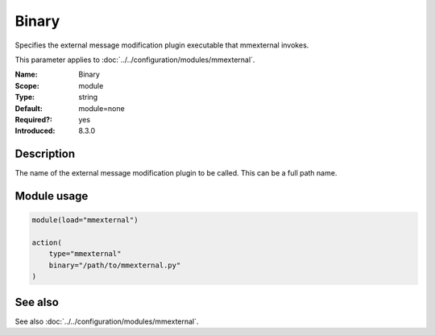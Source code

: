 .. _param-mmexternal-binary:
.. _mmexternal.parameter.module.binary:

Binary
======

.. index::
   single: mmexternal; Binary
   single: Binary

.. summary-start

Specifies the external message modification plugin executable that mmexternal invokes.

.. summary-end

This parameter applies to :doc:`../../configuration/modules/mmexternal`.

:Name: Binary
:Scope: module
:Type: string
:Default: module=none
:Required?: yes
:Introduced: 8.3.0

Description
-----------
The name of the external message modification plugin to be called. This can be a full path name.

Module usage
------------
.. _param-mmexternal-module-binary:
.. _mmexternal.parameter.module.binary-usage:

.. code-block:: rsyslog

   module(load="mmexternal")

   action(
       type="mmexternal"
       binary="/path/to/mmexternal.py"
   )

See also
--------
See also :doc:`../../configuration/modules/mmexternal`.
